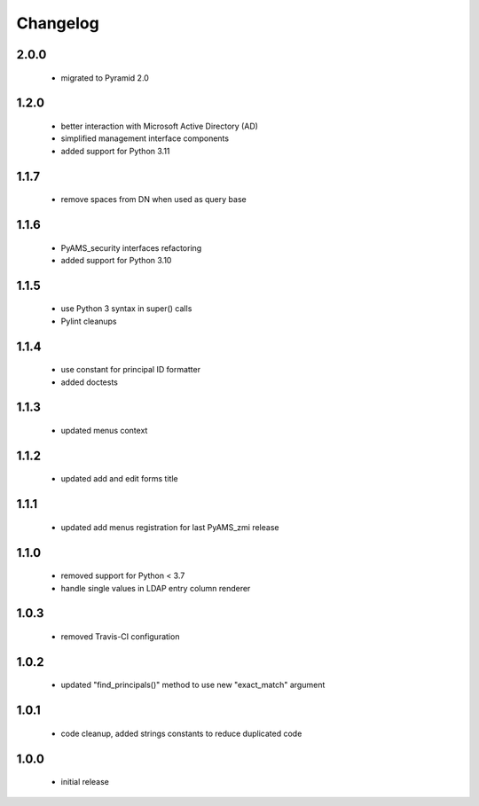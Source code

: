 Changelog
=========

2.0.0
-----
 - migrated to Pyramid 2.0

1.2.0
-----
 - better interaction with Microsoft Active Directory (AD)
 - simplified management interface components
 - added support for Python 3.11

1.1.7
-----
 - remove spaces from DN when used as query base

1.1.6
-----
 - PyAMS_security interfaces refactoring
 - added support for Python 3.10

1.1.5
-----
 - use Python 3 syntax in super() calls
 - Pylint cleanups

1.1.4
-----
 - use constant for principal ID formatter
 - added doctests

1.1.3
-----
 - updated menus context

1.1.2
-----
 - updated add and edit forms title

1.1.1
-----
 - updated add menus registration for last PyAMS_zmi release

1.1.0
-----
 - removed support for Python < 3.7
 - handle single values in LDAP entry column renderer

1.0.3
-----
 - removed Travis-CI configuration

1.0.2
-----
 - updated "find_principals()" method to use new "exact_match" argument

1.0.1
-----
 - code cleanup, added strings constants to reduce duplicated code

1.0.0
-----
 - initial release
